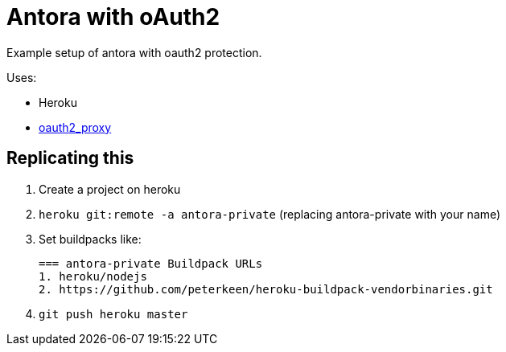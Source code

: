 = Antora with oAuth2

Example setup of antora with oauth2 protection.

Uses:

* Heroku
* link:https://github.com/bitly/oauth2_proxy/[oauth2_proxy]

== Replicating this

. Create a project on heroku
. `heroku git:remote -a antora-private` (replacing antora-private with your name)
. Set buildpacks like:
+
----
=== antora-private Buildpack URLs
1. heroku/nodejs
2. https://github.com/peterkeen/heroku-buildpack-vendorbinaries.git
----
. `git push heroku master`
